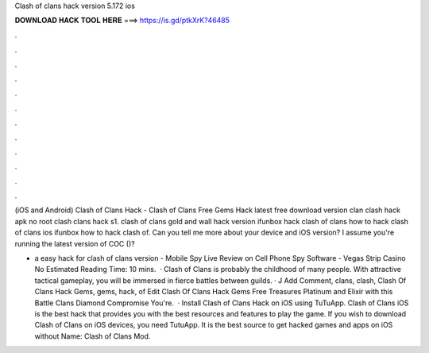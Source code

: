 Clash of clans hack version 5.172 ios



𝐃𝐎𝐖𝐍𝐋𝐎𝐀𝐃 𝐇𝐀𝐂𝐊 𝐓𝐎𝐎𝐋 𝐇𝐄𝐑𝐄 ===> https://is.gd/ptkXrK?46485



.



.



.



.



.



.



.



.



.



.



.



.

(iOS and Android) Clash of Clans Hack - Clash of Clans Free Gems Hack latest free download version clan clash hack apk no root clash clans hack s1. clash of clans gold and wall hack version ifunbox hack clash of clans how to hack clash of clans ios ifunbox how to hack clash of. Can you tell me more about your device and iOS version? I assume you're running the latest version of COC ()?

- a easy hack for clash of clans version - Mobile Spy Live Review on Cell Phone Spy Software - Vegas Strip Casino No Estimated Reading Time: 10 mins.  · Clash of Clans is probably the childhood of many people. With attractive tactical gameplay, you will be immersed in fierce battles between guilds. · J Add Comment, clans, clash, Clash Of Clans Hack Gems, gems, hack, of Edit Clash Of Clans Hack Gems Free Treasures Platinum and Elixir with this Battle Clans Diamond Compromise You're.  · Install Clash of Clans Hack on iOS using TuTuApp. Clash of Clans iOS is the best hack that provides you with the best resources and features to play the game. If you wish to download Clash of Clans on iOS devices, you need TutuApp. It is the best source to get hacked games and apps on iOS without  Name: Clash of Clans Mod.
